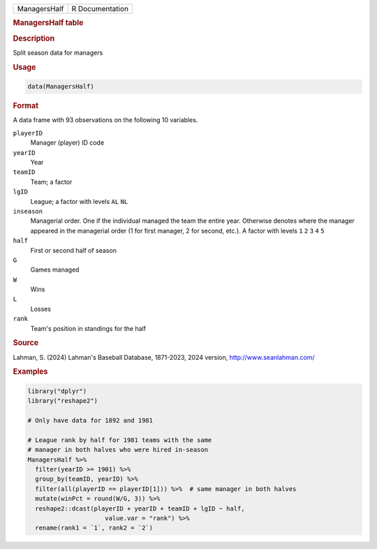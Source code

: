 .. container::

   .. container::

      ============ ===============
      ManagersHalf R Documentation
      ============ ===============

      .. rubric:: ManagersHalf table
         :name: managershalf-table

      .. rubric:: Description
         :name: description

      Split season data for managers

      .. rubric:: Usage
         :name: usage

      .. code:: R

         data(ManagersHalf)

      .. rubric:: Format
         :name: format

      A data frame with 93 observations on the following 10 variables.

      ``playerID``
         Manager (player) ID code

      ``yearID``
         Year

      ``teamID``
         Team; a factor

      ``lgID``
         League; a factor with levels ``AL`` ``NL``

      ``inseason``
         Managerial order. One if the individual managed the team the
         entire year. Otherwise denotes where the manager appeared in
         the managerial order (1 for first manager, 2 for second, etc.).
         A factor with levels ``1`` ``2`` ``3`` ``4`` ``5``

      ``half``
         First or second half of season

      ``G``
         Games managed

      ``W``
         Wins

      ``L``
         Losses

      ``rank``
         Team's position in standings for the half

      .. rubric:: Source
         :name: source

      Lahman, S. (2024) Lahman's Baseball Database, 1871-2023, 2024
      version, http://www.seanlahman.com/

      .. rubric:: Examples
         :name: examples

      .. code:: R

         library("dplyr")
         library("reshape2")

         # Only have data for 1892 and 1981

         # League rank by half for 1981 teams with the same
         # manager in both halves who were hired in-season
         ManagersHalf %>% 
           filter(yearID >= 1901) %>%
           group_by(teamID, yearID) %>%
           filter(all(playerID == playerID[1])) %>%  # same manager in both halves
           mutate(winPct = round(W/G, 3)) %>%
           reshape2::dcast(playerID + yearID + teamID + lgID ~ half,
                              value.var = "rank") %>%
           rename(rank1 = `1`, rank2 = `2`) 

